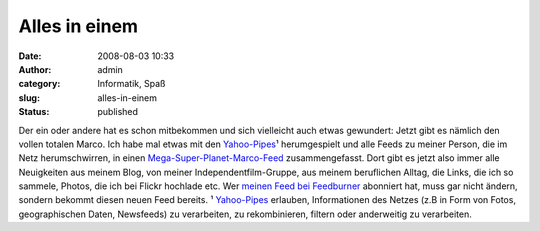 Alles in einem
##############
:date: 2008-08-03 10:33
:author: admin
:category: Informatik, Spaß
:slug: alles-in-einem
:status: published

.. raw:: html

   <div xmlns="http://www.w3.org/1999/xhtml">

Der ein oder andere hat es schon mitbekommen und sich vielleicht auch
etwas gewundert: Jetzt gibt es nämlich den vollen totalen Marco. Ich
habe mal etwas mit den `Yahoo-Pipes <http://pipes.yahoo.com/>`__\ ¹
herumgespielt und alle Feeds zu meiner Person, die im Netz
herumschwirren, in einen
`Mega-Super-Planet-Marco-Feed <http://pipes.yahoo.com/pintman/planet>`__
zusammengefasst.
Dort gibt es jetzt also immer alle Neuigkeiten aus meinem Blog, von
meiner Independentfilm-Gruppe, aus meinem beruflichen Alltag, die Links,
die ich so sammele, Photos, die ich bei Flickr hochlade etc. Wer `meinen
Feed bei Feedburner <http://feeds.feedburner.com/www_bakera_de>`__
abonniert hat, muss gar nicht ändern, sondern bekommt diesen neuen Feed
bereits.
¹ `Yahoo-Pipes <http://pipes.yahoo.com/>`__ erlauben, Informationen des
Netzes (z.B in Form von Fotos, geographischen Daten, Newsfeeds) zu
verarbeiten, zu rekombinieren, filtern oder anderweitig zu verarbeiten.

.. raw:: html

   </div>
